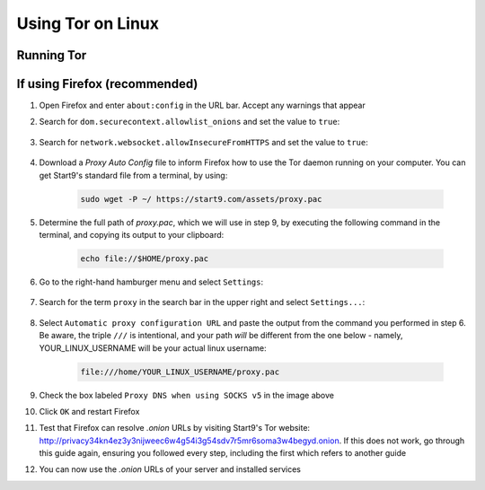 .. _tor-linux:

==================
Using Tor on Linux
==================

Running Tor
-----------

.. tabs::

    .. group-tab:: Debian / Ubuntu

        For Debian and Debian-based systems, such as Mint, PopOS etc.

        .. note:: The following install is for the LTS (Long Term Support) version of Tor from Debian.  If you would like the latest stable release, The Tor Project maintain their own Debian repository.  The instructions to connect to this can be found `here <https://support.torproject.org/apt/tor-deb-repo/>`_.

        Install the Tor proxy service to your system.  To do so, open your terminal and run the following command:

        .. code-block:: bash

            sudo apt update && sudo apt install tor

        .. tip:: You can check that Tor is running with:

            .. code-block:: bash

                systemctl status tor

            In the rare event that Tor is having connectivity issues, you can reset your connection with:

            .. code-block:: bash

                sudo systemctl restart tor

    .. group-tab:: Arch / Garuda / Manjaro

        Simply install Tor with:

            .. code-block:: bash

                sudo pacman -S tor


        .. tip:: You can check that Tor is running with:

            .. code-block:: bash

                systemctl status tor

            In the rare event that Tor is having connectivity issues, you can reset your connection with:

            .. code-block:: bash

                sudo systemctl restart tor

    .. group-tab:: CentOS / Fedora / RHEL

        #. Configure the Tor Package repository.  Add the following to ``/etc/yum.repos.d/tor.repo``:

            - CentOS / RHEL:

            .. code-block:: bash

                [Tor]
                name=Tor for Enterprise Linux $releasever - $basearch
                baseurl=https://rpm.torproject.org/centos/$releasever/$basearch
                enabled=1
                gpgcheck=1
                gpgkey=https://rpm.torproject.org/centos/public_gpg.key
                cost=100


            - Fedora:

            .. tip:: Latest Fedora versions have Tor package available for installation:

            .. code-block:: bash

                [Tor]
                name=Tor for Fedora $releasever - $basearch
                baseurl=https://rpm.torproject.org/fedora/$releasever/$basearch
                enabled=1
                gpgcheck=1
                gpgkey=https://rpm.torproject.org/fedora/public_gpg.key
                cost=100

        #. Install the Tor package:

            .. code-block:: bash

                sudo dnf install tor

        #. Then enable tor service:

            .. code-block:: bash

                sudo systemctl enable --now tor

If using Firefox (recommended)
------------------------------

#. Open Firefox and enter ``about:config`` in the URL bar. Accept any warnings that appear

#. Search for ``dom.securecontext.allowlist_onions`` and set the value to ``true``:

    .. figure:: /_static/images/tor/firefox_allowlist.png
        :width: 60%
        :alt: Firefox whitelist onions screenshot

#. Search for ``network.websocket.allowInsecureFromHTTPS`` and set the value to ``true``:

    .. figure:: /_static/images/tor/firefox_insecure_websockets.png
        :width: 60%
        :alt: Firefox allow insecure websockets over https

#. Download a `Proxy Auto Config` file to inform Firefox how to use the Tor daemon running on your computer. You can get Start9's standard file from a terminal, by using:

    .. code-block::

        sudo wget -P ~/ https://start9.com/assets/proxy.pac
    
#. Determine the full path of `proxy.pac`, which we will use in step 9, by executing the following command in the terminal, and copying its output to your clipboard:

    .. code-block::

        echo file://$HOME/proxy.pac

#. Go to the right-hand hamburger menu and select ``Settings``:

    .. figure:: /_static/images/tor/os_ff_settings.png
        :width: 30%
        :alt: Firefox options screenshot

#. Search for the term ``proxy`` in the search bar in the upper right and select ``Settings...``:

    .. figure:: /_static/images/tor/firefox_search.png
        :width: 60%
        :alt: Firefox search screenshot

#. Select ``Automatic proxy configuration URL`` and paste the output from the command you performed in step 6.  Be aware, the triple ``///`` is intentional, and your path *will* be different from the one below - namely, YOUR_LINUX_USERNAME will be your actual linux username:

    .. code-block::

        file:///home/YOUR_LINUX_USERNAME/proxy.pac

    .. figure:: /_static/images/tor/firefox_proxy_linux.png
        :width: 60%
        :alt: Firefox proxy settings screenshot
    
#. Check the box labeled ``Proxy DNS when using SOCKS v5`` in the image above

#. Click ``OK`` and restart Firefox

#. Test that Firefox can resolve `.onion` URLs by visiting Start9's Tor website: http://privacy34kn4ez3y3nijweec6w4g54i3g54sdv7r5mr6soma3w4begyd.onion. If this does not work, go through this guide again, ensuring you followed every step, including the first which refers to another guide

#. You can now use the `.onion` URLs of your server and installed services

